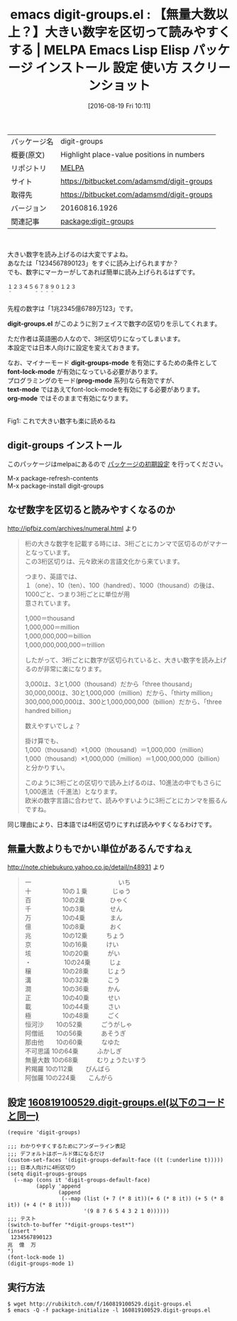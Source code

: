 #+BLOG: rubikitch
#+POSTID: 2687
#+DATE: [2016-08-19 Fri 10:11]
#+PERMALINK: digit-groups
#+OPTIONS: toc:nil num:nil todo:nil pri:nil tags:nil ^:nil \n:t -:nil tex:nil ':nil
#+ISPAGE: nil
#+DESCRIPTION:
# (progn (erase-buffer)(find-file-hook--org2blog/wp-mode))
#+BLOG: rubikitch
#+CATEGORY: Emacs
#+EL_PKG_NAME: digit-groups
#+EL_TAGS: emacs, %p, %p.el, emacs lisp %p, elisp %p, emacs %f %p, emacs %p 使い方, emacs %p 設定, emacs パッケージ %p, emacs %p スクリーンショット, 大きい数字を読むコツ, 数字の単位, 命数法, 数字の表記, 桁の大きな数字の読み方, 数字の読み方
#+EL_TITLE: Emacs Lisp Elisp パッケージ インストール 設定 使い方 スクリーンショット
#+EL_TITLE0: 【無量大数以上？】大きい数字を区切って読みやすくする
#+EL_URL: https://bitbucket.com/adamsmd/digit-groups
#+begin: org2blog
#+DESCRIPTION: MELPAのEmacs Lispパッケージdigit-groupsの紹介
#+MYTAGS: package:digit-groups, emacs 使い方, emacs コマンド, emacs, digit-groups, digit-groups.el, emacs lisp digit-groups, elisp digit-groups, emacs melpa digit-groups, emacs digit-groups 使い方, emacs digit-groups 設定, emacs パッケージ digit-groups, emacs digit-groups スクリーンショット, 大きい数字を読むコツ, 数字の単位, 命数法, 数字の表記, 桁の大きな数字の読み方, 数字の読み方
#+TAGS: package:digit-groups, emacs 使い方, emacs コマンド, emacs, digit-groups, digit-groups.el, emacs lisp digit-groups, elisp digit-groups, emacs melpa digit-groups, emacs digit-groups 使い方, emacs digit-groups 設定, emacs パッケージ digit-groups, emacs digit-groups スクリーンショット, 大きい数字を読むコツ, 数字の単位, 命数法, 数字の表記, 桁の大きな数字の読み方, 数字の読み方, Emacs, digit-groups.el, digit-groups-mode, font-lock-mode, prog-mode, text-mode, org-mode, digit-groups.el, digit-groups-mode, font-lock-mode, prog-mode, text-mode, org-mode, digit-groups-test
#+TITLE: emacs digit-groups.el : 【無量大数以上？】大きい数字を区切って読みやすくする | MELPA Emacs Lisp Elisp パッケージ インストール 設定 使い方 スクリーンショット
#+BEGIN_HTML
<table>
<tr><td>パッケージ名</td><td>digit-groups</td></tr>
<tr><td>概要(原文)</td><td>Highlight place-value positions in numbers</td></tr>
<tr><td>リポジトリ</td><td><a href="http://melpa.org/">MELPA</a></td></tr>
<tr><td>サイト</td><td><a href="https://bitbucket.com/adamsmd/digit-groups">https://bitbucket.com/adamsmd/digit-groups</td></tr>
<tr><td>取得先</td><td><a href="https://bitbucket.com/adamsmd/digit-groups">https://bitbucket.com/adamsmd/digit-groups</a></td></tr>
<tr><td>バージョン</td><td>20160816.1926</td></tr>
<tr><td>関連記事</td><td><a href="http://rubikitch.com/tag/package:digit-groups/">package:digit-groups</a> </td></tr>
</table>
<br />
#+END_HTML
大きい数字を読み上げるのは大変ですよね。
あなたは「1234567890123」をすぐに読み上げられますか？
でも、数字にマーカーがしてあれば簡単に読み上げられるはずです。

#+BEGIN_EXAMPLE
１２３４５６７８９０１２３
＾　　　　＾＾＾＾
#+END_EXAMPLE

先程の数字は「1兆2345億6789万123」です。

*digit-groups.el* がこのように別フェイスで数字の区切りを示してくれます。

ただ作者は英語圏の人なので、3桁区切りになってしまいます。
本設定では日本人向けに設定を変えておきます。

なお、マイナーモード *digit-groups-mode* を有効にするための条件として
*font-lock-mode* が有効になっている必要があります。
プログラミングのモード(*prog-mode* 系列)なら有効ですが、
*text-mode* ではあえてfont-lock-modeを有効にする必要があります。
*org-mode* ではそのままで有効になります。

# (progn (forward-line 1)(shell-command "screenshot-time.rb org_template" t))
#+ATTR_HTML: :width 480
[[file:/r/sync/screenshots/20160819101814.png]]
Fig1: これで大きい数字も楽に読めるね
** digit-groups インストール
このパッケージはmelpaにあるので [[http://rubikitch.com/package-initialize][パッケージの初期設定]] を行ってください。

M-x package-refresh-contents
M-x package-install digit-groups


#+end:
** 概要                                                             :noexport:
大きい数字を読み上げるのは大変ですよね。
あなたは「1234567890123」をすぐに読み上げられますか？
でも、数字にマーカーがしてあれば簡単に読み上げられるはずです。

#+BEGIN_EXAMPLE
１２３４５６７８９０１２３
＾　　　　＾＾＾＾
#+END_EXAMPLE

先程の数字は「1兆2345億6789万123」です。

*digit-groups.el* がこのように別フェイスで数字の区切りを示してくれます。

ただ作者は英語圏の人なので、3桁区切りになってしまいます。
本設定では日本人向けに設定を変えておきます。

なお、マイナーモード *digit-groups-mode* を有効にするための条件として
*font-lock-mode* が有効になっている必要があります。
プログラミングのモード(*prog-mode* 系列)なら有効ですが、
*text-mode* ではあえてfont-lock-modeを有効にする必要があります。
*org-mode* ではそのままで有効になります。

# (progn (forward-line 1)(shell-command "screenshot-time.rb org_template" t))
#+ATTR_HTML: :width 480
[[file:/r/sync/screenshots/20160819101814.png]]
Fig2: これで大きい数字も楽に読めるね
** なぜ数字を区切ると読みやすくなるのか
http://ipfbiz.com/archives/numeral.html より

#+BEGIN_QUOTE
桁の大きな数字を記載する時には、3桁ごとにカンマで区切るのがマナーとなっています。
この3桁区切りは、元々欧米の言語文化から来ています。

つまり、英語では、
１（one）、10（ten）、100（handred）、1000（thousand）の後は、1000ごと、つまり3桁ごとに単位が用
意されています。

1,000＝thousand
1,000,000＝million
1,000,000,000＝billion
1,000,000,000,000＝trillion

したがって、3桁ごとに数字が区切られていると、大きい数字を読み上げるのが非常に楽になります。


3,000は、3と1,000（thousand）だから「three thousand」
30,000,000は、30と1,000,000（million）だから、「thirty million」
300,000,000,000は、300と1,000,000,000（billion）だから、「three handred billion」

数えやすいでしょ？


掛け算でも、
1,000（thousand）×1,000（thousand）＝1,000,000（million）
1,000（thousand）×1,000,000（million）＝1,000,000,000（billion）
と分かりすい。

このように3桁ごとの区切りで読み上げるのは、10進法の中でもさらに1,000進法（千進法）となります。
欧米の数字言語に合わせて、読みやすいように3桁ごとにカンマを振るんですね。
#+END_QUOTE

同じ理由により、日本語では4桁区切りにすれば読みやすくなるわけです。
** 無量大数よりもでかい単位があるんですねぇ
http://note.chiebukuro.yahoo.co.jp/detail/n48931 より

#+BEGIN_QUOTE
一　　　　　　　　　　　　　　いち
十　　　　　10の１乗　　　　じゅう
百　　　　　10の2乗　　　　ひゃく
千　　　　　10の3乗　　　　せん
万　　　　　10の4乗　　　　まん
億　　　　　10の8乗　　　　おく
兆　　　　　10の12乗　　　ちょう
京　　　　　10の16乗　　　けい
垓　　　　　10の20乗　　　がい
・　　　　　 10の24乗　　　じょ
穣　　　　　10の28乗　　　じょう
溝　　　　　10の32乗　　　こう
澗　　　　　10の36乗　　　かん
正　　　　　10の40乗　　　せい
載　　　　　10の44乗　　　さい
極　　　　　10の48乗　　　ごく
恒河沙　　10の52乗　　　ごうがしゃ
阿僧祇　　10の56乗　　　あそうぎ
那由他　　10の60乗　　　なゆた
不可思議 10の64乗　　　ふかしぎ
無量大数 10の68乗　　　むりょうたいすう
矜羯羅    10の112乗　　びんばら
阿伽羅    10の224乗　　こんがら
#+END_QUOTE

** 設定 [[http://rubikitch.com/f/160819100529.digit-groups.el][160819100529.digit-groups.el(以下のコードと同一)]]
#+BEGIN: include :file "/r/sync/junk/160819/160819100529.digit-groups.el"
#+BEGIN_SRC fundamental
(require 'digit-groups)

;;; わかりやすくするためにアンダーライン表記
;;; デフォルトはボールド体になるだけ
(custom-set-faces '(digit-groups-default-face ((t (:underline t)))))
;;; 日本人向けに4桁区切り
(setq digit-groups-groups
  (--map (cons it 'digit-groups-default-face)
         (apply 'append
                (append
                 (--map (list (+ 7 (* 8 it))(+ 6 (* 8 it)) (+ 5 (* 8 it)) (+ 4 (* 8 it)))
                        '(9 8 7 6 5 4 3 2 1 0))))))
;;; テスト
(switch-to-buffer "*digit-groups-test*")
(insert "
 1234567890123
兆  億  万
")
(font-lock-mode 1)
(digit-groups-mode 1)
#+END_SRC

#+END:

** 実行方法
#+BEGIN_EXAMPLE
$ wget http://rubikitch.com/f/160819100529.digit-groups.el
$ emacs -Q -f package-initialize -l 160819100529.digit-groups.el
#+END_EXAMPLE

# /r/sync/screenshots/20160819101814.png http://rubikitch.com/wp-content/uploads/2016/08/20160819101814.png
